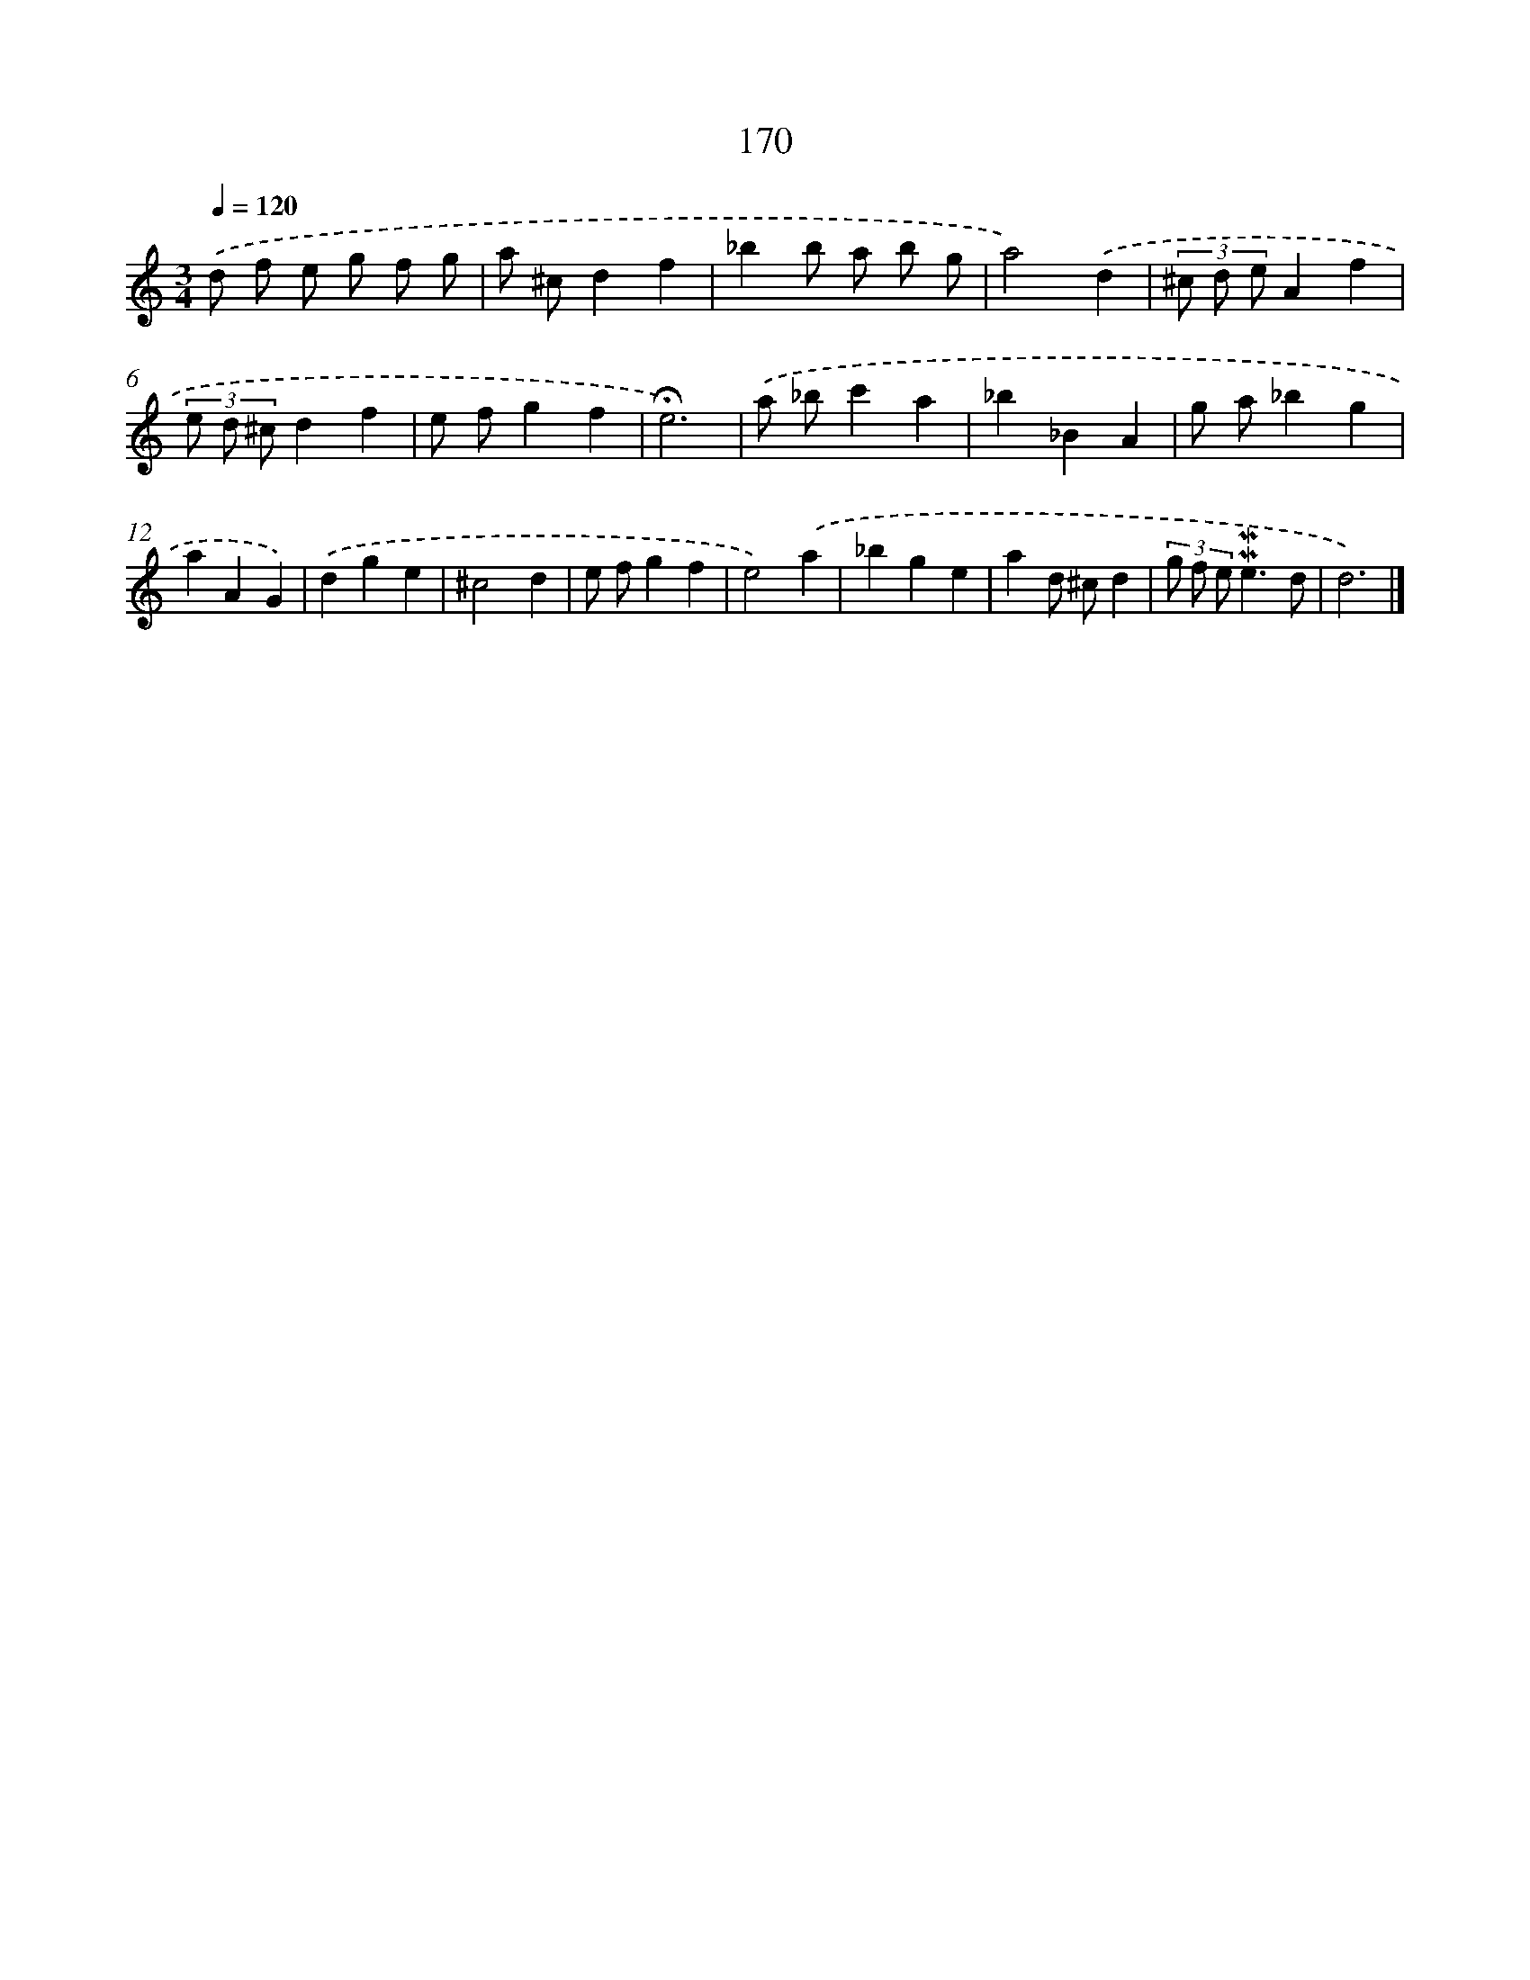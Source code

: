 X: 10408
T: 170
%%abc-version 2.0
%%abcx-abcm2ps-target-version 5.9.1 (29 Sep 2008)
%%abc-creator hum2abc beta
%%abcx-conversion-date 2018/11/01 14:37:05
%%humdrum-veritas 3063050376
%%humdrum-veritas-data 3522551083
%%continueall 1
%%barnumbers 0
L: 1/4
M: 3/4
Q: 1/4=120
K: C clef=treble
.('d/ f/ e/ g/ f/ g/ |
a/ ^c/df |
_bb/ a/ b/ g/ |
a2).('d |
(3^c/ d/ e/Af |
(3e/ d/ ^c/df |
e/ f/gf |
!fermata!e3) |
.('a/ _b/c'a |
_b_BA |
g/ a/_bg |
aAG) |
.('dge |
^c2d |
e/ f/gf |
e2).('a |
_bge |
ad/ ^c/d |
(3g/ f/ e/!mordent!!mordent!e3/d/ |
d3) |]
